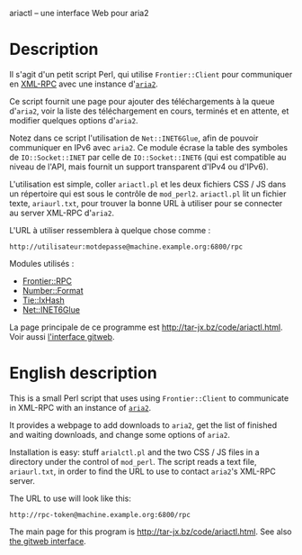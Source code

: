 ariactl -- une interface Web pour aria2

* Description

Il s'agit d'un petit script Perl, qui utilise =Frontier::Client= pour
communiquer en [[http://www.xmlrpc.com/][XML-RPC]] avec une instance d'[[http://aria2.sourceforge.net/][=aria2=]].

Ce script fournit une page pour ajouter des téléchargements à la queue
d'=aria2=, voir la liste des téléchargement en cours, terminés et en
attente, et modifier quelques options d'=aria2=.

Notez dans ce script l'utilisation de =Net::INET6Glue=, afin de pouvoir
communiquer en IPv6 avec =aria2=. Ce module écrase la table des symboles de
=IO::Socket::INET= par celle de =IO::Socket::INET6= (qui est compatible au
niveau de l'API, mais fournit un support transparent d'IPv4 ou d'IPv6).

L'utilisation est simple, coller =ariactl.pl= et les deux fichiers CSS
/ JS dans un répertoire qui est sous le contrôle de =mod_perl2=.
=ariactl.pl= lit un fichier texte, =ariaurl.txt=, pour trouver la
bonne URL à utiliser pour se connecter au server XML-RPC d'=aria2=.

L'URL à utiliser ressemblera à quelque chose comme :

    : http://utilisateur:motdepasse@machine.example.org:6800/rpc

Modules utilisés :

- [[http://search.cpan.org/~kmacleod/Frontier-RPC-0.07b4/][Frontier::RPC]]
- [[http://search.cpan.org/~wrw/Number-Format-1.73/][Number::Format]]
- [[http://search.cpan.org/~chorny/Tie-IxHash-1.22/][Tie::IxHash]]
- [[http://search.cpan.org/~sullr/Net-INET6Glue-0.4/][Net::INET6Glue]]

La page principale de ce programme est [[http://tar-jx.bz/code/ariactl.html]].
Voir aussi [[http://gitweb.fperrin.net/?p=ariactl.git;a=summary][l'interface gitweb]].

* English description

This is a small Perl script that uses using =Frontier::Client= to
communicate in XML-RPC with an instance of [[http://aria2.sourceforge.net/][=aria2=]].

It provides a webpage to add downloads to =aria2=, get the list of finished
and waiting downloads, and change some options of =aria2=.

Installation is easy: stuff =arialctl.pl= and the two CSS / JS files in a
directory under the control of =mod_perl=. The script reads a text file,
=ariaurl.txt=, in order to find the URL to use to contact =aria2='s XML-RPC
server.

The URL to use will look like this:

    : http://rpc-token@machine.example.org:6800/rpc

The main page for this program is [[http://tar-jx.bz/code/ariactl.html]]. See
also [[http://gitweb.fperrin.net/?p=ariactl.git;a=summary][the gitweb interface]].
